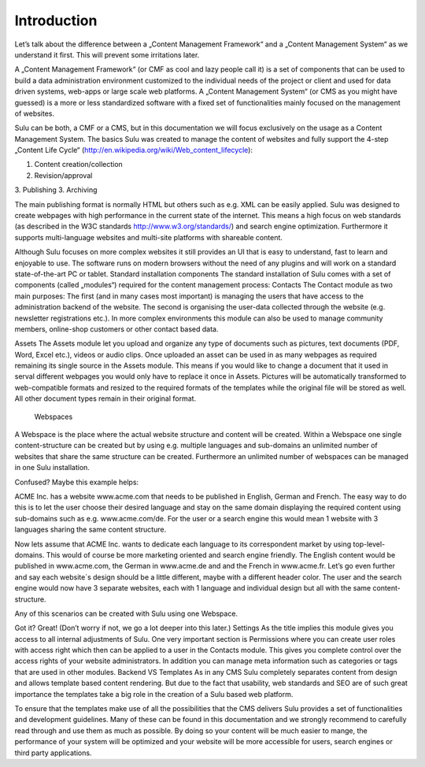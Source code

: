 Introduction
============
Let’s talk about the difference between a „Content Management Framework“ and a „Content Management System“ as we understand it first. This will prevent some irritations later.

A „Content Management Framework“ (or CMF as cool and lazy people call it) is a set of components that can be used to build a data administration environment customized to the individual needs of the project or client and used for data driven systems, web-apps or large scale web platforms. A „Content Management System“ (or CMS as you might have guessed) is a more or less standardized software with a fixed set of functionalities mainly focused on the management of websites.

Sulu can be both, a CMF or a CMS, but in this documentation we will focus exclusively on the usage as a Content Management System.
The basics
Sulu was created to manage the content of websites and fully support the 4-step „Content Life Cycle“ (http://en.wikipedia.org/wiki/Web_content_lifecycle):

1. Content creation/collection
2. Revision/approval
3. Publishing
3. Archiving
 
The main publishing format is normally HTML but others such as e.g. XML can be easily applied. Sulu was designed to create webpages with high performance in the current state of the internet. This means a high focus on web standards (as described in the W3C standards http://www.w3.org/standards/) and search engine optimization. Furthermore it supports multi-language websites and multi-site platforms with shareable content.

Although Sulu focuses on more complex websites it still provides an UI that is easy to understand, fast to learn and enjoyable to use. The software runs on modern browsers without the need of any plugins and will work on a standard state-of-the-art PC or tablet.
Standard installation components
The standard installation of Sulu comes with a set of components (called „modules“) required for the content management process:
Contacts 
The Contact module as two main purposes: The first (and in many cases most important) is managing the users that have access to the administration backend of the website. The second is organising the user-data collected through the website (e.g. newsletter registrations etc.). In more complex environments this module can also be used to manage community members, online-shop customers or other contact based data.

Assets
The Assets module let you upload and organize any type of documents such as pictures, text documents (PDF, Word, Excel etc.), videos or audio clips. Once uploaded an asset can be used in as many webpages as required remaining its single source in the Assets module. This means if you would like to change a document that it used in serval different webpages you would only have to replace it once in Assets. Pictures will be automatically transformed to web-compatible formats and resized to the required formats of the templates while the original file will be stored as well. All other document types remain in their original format.
 Webspaces
A Webspace is the place where the actual website structure and content will be created. Within a Webspace one single content-structure can be created but by using e.g. multiple languages and sub-domains an unlimited number of websites that share the same structure can be created. Furthermore an unlimited number of webspaces can be managed in one Sulu installation. 

Confused? Maybe this example helps: 

ACME Inc. has a website www.acme.com that needs to be published in English, German and French. The easy way to do this is to let the user choose their desired language and stay on the same domain displaying the required content using sub-domains such as e.g. www.acme.com/de. For the user or a search engine this would mean 1 website with 3 languages sharing the same content structure.

Now lets assume that ACME Inc. wants to dedicate each language to its correspondent market by using top-level-domains. This would of course be more marketing oriented and search engine friendly. The English content would be published in www.acme.com, the German in www.acme.de and and the French in www.acme.fr. Let’s go even further and say each website`s design should be a little different, maybe with a different header color. The user and the search engine would now have 3 separate websites, each with 1 language and individual design but all with the same content-structure.

Any of this scenarios can be created with Sulu using one Webspace.

Got it? Great! 
(Don’t worry if not, we go a lot deeper into this later.)
Settings
As the title implies this module gives you access to all internal adjustments of Sulu. One very important section is Permissions where you can create user roles with access right which then can be applied to a user in the Contacts module. This gives you complete control over the access rights of your website administrators. In addition you can manage meta information such as categories or tags that are used in other modules.
Backend VS Templates
As in any CMS Sulu completely separates content from design and allows template based content rendering. But due to the fact that usability, web standards and SEO are of such great importance the templates take a big role in the creation of a Sulu based web platform.

To ensure that the templates make use of all the possibilities that the CMS delivers Sulu provides a set of functionalities and development guidelines. Many of these can be found in this documentation and we strongly recommend to carefully read through and use them as much as possible. By doing so your content will be much easier to mange, the performance of your system will be optimized and your website will be more accessible for users,  search engines or third party applications.
